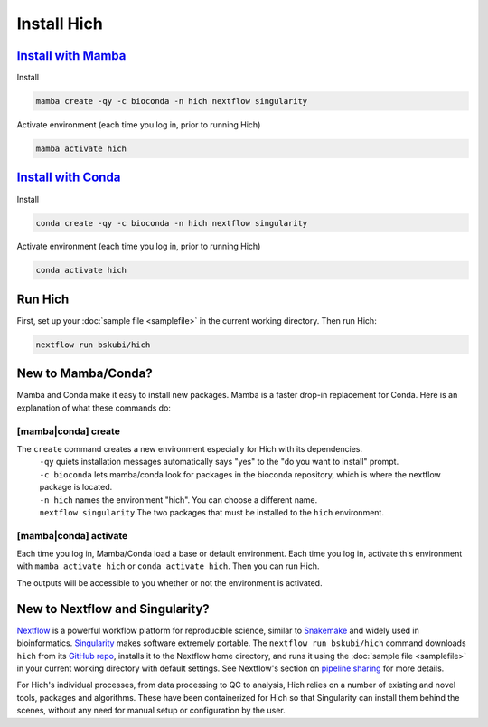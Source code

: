 Install Hich
============

`Install with Mamba <https://mamba.readthedocs.io/en/latest/installation/mamba-installation.html>`_
-----------------------------------------------------------------------------------------------------

Install

.. code-block:: c

    mamba create -qy -c bioconda -n hich nextflow singularity

Activate environment (each time you log in, prior to running Hich)

.. code-block::

    mamba activate hich

`Install with Conda <https://conda.io/projects/conda/en/latest/user-guide/install/index.html>`_
-----------------------------------------------------------------------------------------------------

Install

.. code-block:: c

    conda create -qy -c bioconda -n hich nextflow singularity

Activate environment (each time you log in, prior to running Hich)

.. code-block::

    conda activate hich

Run Hich
--------

First, set up your :doc:`sample file <samplefile>` in the current working directory. Then run Hich:

.. code-block:: c
    
    nextflow run bskubi/hich

New to Mamba/Conda?
-------------------

Mamba and Conda make it easy to install new packages. Mamba is a faster drop-in replacement for Conda. Here is an explanation of what these commands do:

[mamba|conda] create
.....................

The ``create`` command creates a new environment especially for Hich with its dependencies.
    | ``-qy`` quiets installation messages automatically says "yes" to the "do you want to install" prompt.
    | ``-c bioconda`` lets mamba/conda look for packages in the bioconda repository, which is where the nextflow package is located.
    | ``-n hich`` names the environment "hich". You can choose a different name.
    | ``nextflow singularity`` The two packages that must be installed to the ``hich`` environment.

[mamba|conda] activate
.......................
Each time you log in, Mamba/Conda load a base or default environment. Each time you log in, activate this environment with ``mamba activate hich`` or ``conda activate hich``. Then you can run Hich.

The outputs will be accessible to you whether or not the environment is activated.

New to Nextflow and Singularity?
--------------------------------

`Nextflow <https://nextflow.io/>`_ is a powerful workflow platform for reproducible science, similar to `Snakemake <https://snakemake.github.io/>`_ and widely used in bioinformatics. `Singularity <https://docs.sylabs.io/guides/3.5/user-guide/introduction.html>`_ makes software extremely portable. The ``nextflow run bskubi/hich`` command downloads ``hich`` from its `GitHub repo <https://github.com/bskubi/hich>`_, installs it to the Nextflow home directory, and runs it using the :doc:`sample file <samplefile>` in your current working directory with default settings. See Nextflow's section on `pipeline sharing <https://www.nextflow.io/docs/latest/sharing.html>`_ for more details.

For Hich's individual processes, from data processing to QC to analysis, Hich relies on a number of existing and novel tools, packages and algorithms. These have been containerized for Hich so that Singularity can install them behind the scenes, without any need for manual setup or configuration by the user.